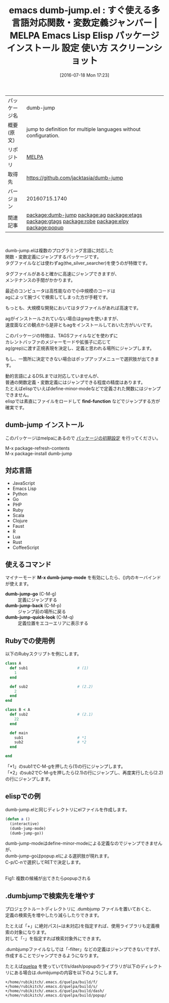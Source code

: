 #+BLOG: rubikitch
#+POSTID: 2487
#+DATE: [2016-07-18 Mon 17:23]
#+PERMALINK: dumb-jump
#+OPTIONS: toc:nil num:nil todo:nil pri:nil tags:nil ^:nil \n:t -:nil
#+ISPAGE: nil
#+DESCRIPTION:
# (progn (erase-buffer)(find-file-hook--org2blog/wp-mode))
#+BLOG: rubikitch
#+CATEGORY: Emacs
#+EL_PKG_NAME: dumb-jump
#+EL_TAGS: emacs, %p, %p.el, emacs lisp %p, elisp %p, emacs %f %p, emacs %p 使い方, emacs %p 設定, emacs パッケージ %p, emacs %p スクリーンショット, relate:ag, relate:etags, relate:gtags, relate:robe, relate:elpy, 関数定義へジャンプ, 変数定義へジャンプ, ソースコード検索, exuberant-ctags, GNU Global, ctags, etags, タグファイル, TAGS, ソースコードgrep検索, ag, the_silver_searcher, relate:popup
#+EL_TITLE: Emacs Lisp Elisp パッケージ インストール 設定 使い方 スクリーンショット
#+EL_TITLE0: すぐ使える多言語対応関数・変数定義ジャンパー
#+EL_URL: 
#+begin: org2blog
#+DESCRIPTION: MELPAのEmacs Lispパッケージdumb-jumpの紹介
#+MYTAGS: package:dumb-jump, emacs 使い方, emacs コマンド, emacs, dumb-jump, dumb-jump.el, emacs lisp dumb-jump, elisp dumb-jump, emacs melpa dumb-jump, emacs dumb-jump 使い方, emacs dumb-jump 設定, emacs パッケージ dumb-jump, emacs dumb-jump スクリーンショット, relate:ag, relate:etags, relate:gtags, relate:robe, relate:elpy, 関数定義へジャンプ, 変数定義へジャンプ, ソースコード検索, exuberant-ctags, GNU Global, ctags, etags, タグファイル, TAGS, ソースコードgrep検索, ag, the_silver_searcher, relate:popup
#+TAGS: package:dumb-jump, emacs 使い方, emacs コマンド, emacs, dumb-jump, dumb-jump.el, emacs lisp dumb-jump, elisp dumb-jump, emacs melpa dumb-jump, emacs dumb-jump 使い方, emacs dumb-jump 設定, emacs パッケージ dumb-jump, emacs dumb-jump スクリーンショット, relate:ag, relate:etags, relate:gtags, relate:robe, relate:elpy, 関数定義へジャンプ, 変数定義へジャンプ, ソースコード検索, exuberant-ctags, GNU Global, ctags, etags, タグファイル, TAGS, ソースコードgrep検索, ag, the_silver_searcher, relate:popup, Emacs, find-function, find-function, dumb-jump-go, dumb-jump-back, dumb-jump-quick-look
#+TITLE: emacs dumb-jump.el : すぐ使える多言語対応関数・変数定義ジャンパー | MELPA Emacs Lisp Elisp パッケージ インストール 設定 使い方 スクリーンショット
#+BEGIN_HTML
<table>
<tr><td>パッケージ名</td><td>dumb-jump</td></tr>
<tr><td>概要(原文)</td><td>jump to definition for multiple languages without configuration.</td></tr>
<tr><td>リポジトリ</td><td><a href="http://melpa.org/">MELPA</a></td></tr>
<tr><td>取得先</td><td><a href="https://github.com/jacktasia/dumb-jump">https://github.com/jacktasia/dumb-jump</a></td></tr>
<tr><td>バージョン</td><td>20160715.1740</td></tr>
<tr><td>関連記事</td><td><a href="http://rubikitch.com/tag/package:dumb-jump/">package:dumb-jump</a> <a href="http://rubikitch.com/tag/package:ag/">package:ag</a> <a href="http://rubikitch.com/tag/package:etags/">package:etags</a> <a href="http://rubikitch.com/tag/package:gtags/">package:gtags</a> <a href="http://rubikitch.com/tag/package:robe/">package:robe</a> <a href="http://rubikitch.com/tag/package:elpy/">package:elpy</a> <a href="http://rubikitch.com/tag/package:popup/">package:popup</a></td></tr>
</table>
<br />
#+END_HTML
dumb-jump.elは複数のプログラミング言語に対応した
関数・変数定義にジャンプするパッケージです。
タグファイルなどは使わずag(the_silver_searcher)を使うのが特徴です。

タグファイルがあると確かに高速にジャンプできますが、
メンテナンスの手間がかかります。

最近のコンピュータは高性能なので小中規模のコードは
agによって腕づくで検索してしまった方が手軽です。

もっとも、大規模な開発においてはタグファイルがあれば高速です。

agがインストールされていない場合はgrepを使いますが、
速度面などの観点から是非ともagをインストールしておいた方がいいです。

このパッケージの特徴は、TAGSファイルなどを使わずに
カレントバッファのメジャーモードや拡張子に応じて
ag(grep)に渡す正規表現を決定し、定義と思われる場所にジャンプします。

もし、一箇所に決定できない場合はポップアップメニューで選択肢が出てきます。

動的言語によるDSLまでは対応していませんが、
普通の関数定義・変数定義にはジャンプできる程度の精度はあります。
たとえばelispでいえばdefine-minor-modeなどで定義された関数にはジャンプできません。
elispでは素直にファイルをロードして *find-function* などでジャンプする方が確実です。
** dumb-jump インストール
このパッケージはmelpaにあるので [[http://rubikitch.com/package-initialize][パッケージの初期設定]] を行ってください。

M-x package-refresh-contents
M-x package-install dumb-jump


#+end:
** 概要                                                             :noexport:
dumb-jump.elは複数のプログラミング言語に対応した
関数・変数定義にジャンプするパッケージです。
タグファイルなどは使わずag(the_silver_searcher)を使うのが特徴です。

タグファイルがあると確かに高速にジャンプできますが、
メンテナンスの手間がかかります。

最近のコンピュータは高性能なので小中規模のコードは
agによって腕づくで検索してしまった方が手軽です。

もっとも、大規模な開発においてはタグファイルがあれば高速です。

agがインストールされていない場合はgrepを使いますが、
速度面などの観点から是非ともagをインストールしておいた方がいいです。

このパッケージの特徴は、TAGSファイルなどを使わずに
カレントバッファのメジャーモードや拡張子に応じて
ag(grep)に渡す正規表現を決定し、定義と思われる場所にジャンプします。

もし、一箇所に決定できない場合はポップアップメニューで選択肢が出てきます。

動的言語によるDSLまでは対応していませんが、
普通の関数定義・変数定義にはジャンプできる程度の精度はあります。
たとえばelispでいえばdefine-minor-modeなどで定義された関数にはジャンプできません。
elispでは素直にファイルをロードして *find-function* などでジャンプする方が確実です。
** 対応言語
- JavaScript
- Emacs Lisp
- Python
- Go
- PHP
- Ruby
- Scala
- Clojure
- Faust
- R
- Lua
- Rust
- CoffeeScript
** 使えるコマンド
マイナーモード *M-x dumb-jump-mode* を有効にしたら、()内のキーバインドが使えます。

- *dumb-jump-go* (C-M-g) :: 定義にジャンプする
- *dumb-jump-back* (C-M-p) :: ジャンプ前の場所に戻る
- *dumb-jump-quick-look* (C-M-q) :: 定義位置をエコーエリアに表示する

** Rubyでの使用例
以下のRubyスクリプトを例にします。

#+BEGIN_SRC ruby :results xmp silent
class A
  def sub1                      # (1)
    1
  end

  def sub2                      # (2.2)
    2
  end
end

class B < A
  def sub2                      # (2.1)
    22
  end

  def main
    sub1                        # *1
    sub2                        # *2
  end

end
#+END_SRC

「*1」のsub1でC-M-gを押したら(1)の行にジャンプします。
「*2」のsub2でC-M-gを押したら(2.1)の行にジャンプし、再度実行したら(2.2)の行にジャンプします。
** elispでの例
dumb-jump.elと同じディレクトリにelファイルを作成します。

#+BEGIN_SRC emacs-lisp :results silent
(defun a ()
  (interactive)
  (dumb-jump-mode)
  (dumb-jump-go))
#+END_SRC

dumb-jump-modeはdefine-minor-modeによる定義なのでジャンプできませんが、
dumb-jump-goはpopup.elによる選択肢が現れます。
C-p/C-nで選択してRETで決定します。

#+ATTR_HTML: :width 480
[[file:/r/sync/screenshots/20160718173803.png]]
Fig1: 複数の候補が出てきたらpopupされる

** .dumbjumpで検索先を増やす
プロジェクトルートディレクトリに .dumbjump ファイルを置いておくと、
定義の検索先を増やしたり減らしたりできます。

たとえば「+」に絶対パス(~は未対応)を指定すれば、使用ライブラリも定義検索の対象になります。
対して「-」を指定すれば検索対象外にできます。

.dumbjumpファイルなしでは「-filter」などの定義はジャンプできないですが、
作成することでジャンプできるようになります。

たとえば[[http://rubikitch.com/2014/09/01/quelpa/][quelpa]] を使っていてf/s/dash/popupのライブラリが以下のディレクトリにある場合は.dumbjumpの内容を以下のようにします。

#+BEGIN_EXAMPLE
+/home/rubikitch/.emacs.d/quelpa/build/f/
+/home/rubikitch/.emacs.d/quelpa/build/s/
+/home/rubikitch/.emacs.d/quelpa/build/dash/
+/home/rubikitch/.emacs.d/quelpa/build/popup/
#+END_EXAMPLE


# (progn (forward-line 1)(shell-command "screenshot-time.rb org_template" t))

# /r/sync/screenshots/20160718173803.png http://rubikitch.com/wp-content/uploads/2016/07/20160718173803.png

